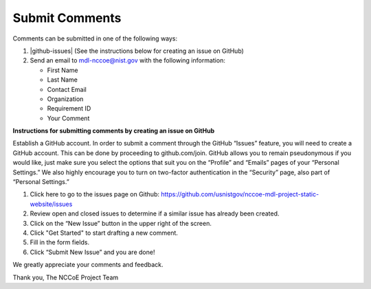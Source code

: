 Submit Comments
===============

Comments can be submitted in one of the following ways:

1. |github-issues| (See the instructions below for creating an issue on GitHub)

2. Send an email to `mdl-nccoe@nist.gov <mailto:mdl-nccoe@nist.gov?subject=Comment%20on%20Requirement%20%23%20&body=-%20Name%3A%0D%0A-%20Email%20Address%3A%0D%0A-%20Organization%3A%0D%0A-%20Requirement%20ID%3A%0D%0A-%20Comment%3A>`_ with the following information:

   - First Name
   - Last Name
   - Contact Email
   - Organization
   - Requirement ID
   - Your Comment


**Instructions for submitting comments by creating an issue on GitHub**

Establish a GitHub account. In order to submit a comment through the GitHub
“Issues” feature, you will need to create a GitHub account. This can be done by
proceeding to github.com/join. GitHub allows you to remain pseudonymous if you
would like, just make sure you select the options that suit you on the
“Profile” and “Emails” pages of your “Personal Settings.” We also highly
encourage you to turn on two-factor authentication in the “Security” page,
also part of “Personal Settings.”


1. Click here to go to the issues page on Github: https://github.com/usnistgov/nccoe-mdl-project-static-website/issues

2. Review open and closed issues to determine if a similar issue has already been created.

3. Click on the “New Issue” button in the upper right of the screen.

4. Click "Get Started" to start drafting a new comment.

5. Fill in the form fields.

6. Click “Submit New Issue” and you are done!


We greatly appreciate your comments and feedback.

Thank you,
The NCCoE Project Team


.. |github-issues| raw:: html

   <a href="https://github.com/usnistgov/nccoe-mdl-project-static-website/issues" target="_blank">Create an issue on Github.</a>

